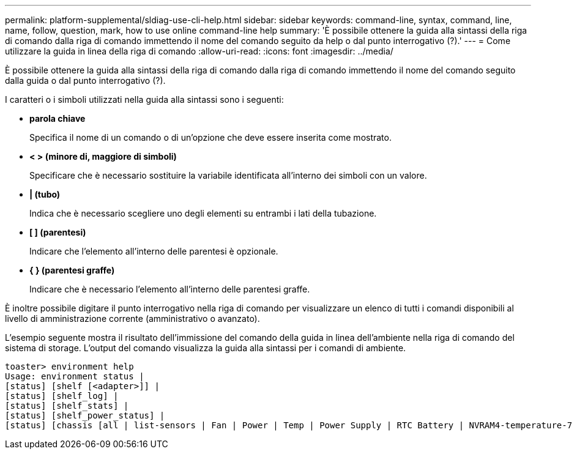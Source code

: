 ---
permalink: platform-supplemental/sldiag-use-cli-help.html 
sidebar: sidebar 
keywords: command-line, syntax, command, line, name, follow, question, mark, how to use online command-line help 
summary: 'È possibile ottenere la guida alla sintassi della riga di comando dalla riga di comando immettendo il nome del comando seguito da help o dal punto interrogativo (?).' 
---
= Come utilizzare la guida in linea della riga di comando
:allow-uri-read: 
:icons: font
:imagesdir: ../media/


[role="lead"]
È possibile ottenere la guida alla sintassi della riga di comando dalla riga di comando immettendo il nome del comando seguito dalla guida o dal punto interrogativo (?).

I caratteri o i simboli utilizzati nella guida alla sintassi sono i seguenti:

* *parola chiave*
+
Specifica il nome di un comando o di un'opzione che deve essere inserita come mostrato.

* *< > (minore di, maggiore di simboli)*
+
Specificare che è necessario sostituire la variabile identificata all'interno dei simboli con un valore.

* *| (tubo)*
+
Indica che è necessario scegliere uno degli elementi su entrambi i lati della tubazione.

* *[ ] (parentesi)*
+
Indicare che l'elemento all'interno delle parentesi è opzionale.

* *{ } (parentesi graffe)*
+
Indicare che è necessario l'elemento all'interno delle parentesi graffe.



È inoltre possibile digitare il punto interrogativo nella riga di comando per visualizzare un elenco di tutti i comandi disponibili al livello di amministrazione corrente (amministrativo o avanzato).

L'esempio seguente mostra il risultato dell'immissione del comando della guida in linea dell'ambiente nella riga di comando del sistema di storage. L'output del comando visualizza la guida alla sintassi per i comandi di ambiente.

[listing]
----
toaster> environment help
Usage: environment status |
[status] [shelf [<adapter>]] |
[status] [shelf_log] |
[status] [shelf_stats] |
[status] [shelf_power_status] |
[status] [chassis [all | list-sensors | Fan | Power | Temp | Power Supply | RTC Battery | NVRAM4-temperature-7 | NVRAM4-battery-7]]
----